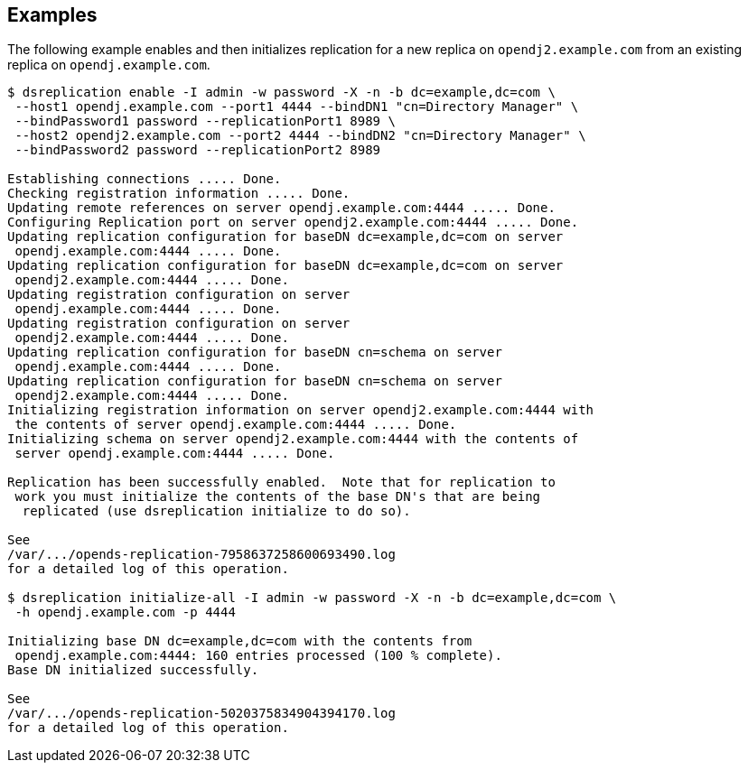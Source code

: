////

  The contents of this file are subject to the terms of the Common Development and
  Distribution License (the License). You may not use this file except in compliance with the
  License.

  You can obtain a copy of the License at legal/CDDLv1.0.txt. See the License for the
  specific language governing permission and limitations under the License.

  When distributing Covered Software, include this CDDL Header Notice in each file and include
  the License file at legal/CDDLv1.0.txt. If applicable, add the following below the CDDL
  Header, with the fields enclosed by brackets [] replaced by your own identifying
  information: "Portions Copyright [year] [name of copyright owner]".

  Copyright 2015-2016 ForgeRock AS.
  Portions Copyright 2024 3A Systems LLC.

////

== Examples
The following example enables and then initializes replication for a new replica
on `opendj2.example.com` from an existing replica on `opendj.example.com`.

[source, console]
----
$ dsreplication enable -I admin -w password -X -n -b dc=example,dc=com \
 --host1 opendj.example.com --port1 4444 --bindDN1 "cn=Directory Manager" \
 --bindPassword1 password --replicationPort1 8989 \
 --host2 opendj2.example.com --port2 4444 --bindDN2 "cn=Directory Manager" \
 --bindPassword2 password --replicationPort2 8989

Establishing connections ..... Done.
Checking registration information ..... Done.
Updating remote references on server opendj.example.com:4444 ..... Done.
Configuring Replication port on server opendj2.example.com:4444 ..... Done.
Updating replication configuration for baseDN dc=example,dc=com on server
 opendj.example.com:4444 ..... Done.
Updating replication configuration for baseDN dc=example,dc=com on server
 opendj2.example.com:4444 ..... Done.
Updating registration configuration on server
 opendj.example.com:4444 ..... Done.
Updating registration configuration on server
 opendj2.example.com:4444 ..... Done.
Updating replication configuration for baseDN cn=schema on server
 opendj.example.com:4444 ..... Done.
Updating replication configuration for baseDN cn=schema on server
 opendj2.example.com:4444 ..... Done.
Initializing registration information on server opendj2.example.com:4444 with
 the contents of server opendj.example.com:4444 ..... Done.
Initializing schema on server opendj2.example.com:4444 with the contents of
 server opendj.example.com:4444 ..... Done.

Replication has been successfully enabled.  Note that for replication to
 work you must initialize the contents of the base DN's that are being
  replicated (use dsreplication initialize to do so).

See
/var/.../opends-replication-7958637258600693490.log
for a detailed log of this operation.

$ dsreplication initialize-all -I admin -w password -X -n -b dc=example,dc=com \
 -h opendj.example.com -p 4444

Initializing base DN dc=example,dc=com with the contents from
 opendj.example.com:4444: 160 entries processed (100 % complete).
Base DN initialized successfully.

See
/var/.../opends-replication-5020375834904394170.log
for a detailed log of this operation.
----